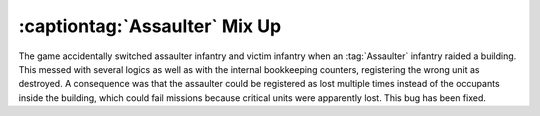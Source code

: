 .. index::
  Assaulter; Game mixed up assaulter and occupants
  Occupiers; Attacker and victim mixed up when using Assaulter logic

==============================
:captiontag:`Assaulter` Mix Up
==============================

The game accidentally switched assaulter infantry and victim infantry when an
:tag:`Assaulter` infantry raided a building. This messed with several logics as
well as with the internal bookkeeping counters, registering the wrong unit as
destroyed. A consequence was that the assaulter could be registered as lost
multiple times instead of the occupants inside the building, which could fail
missions because critical units were apparently lost. This bug has been fixed.

.. versionadded:: 0.E
